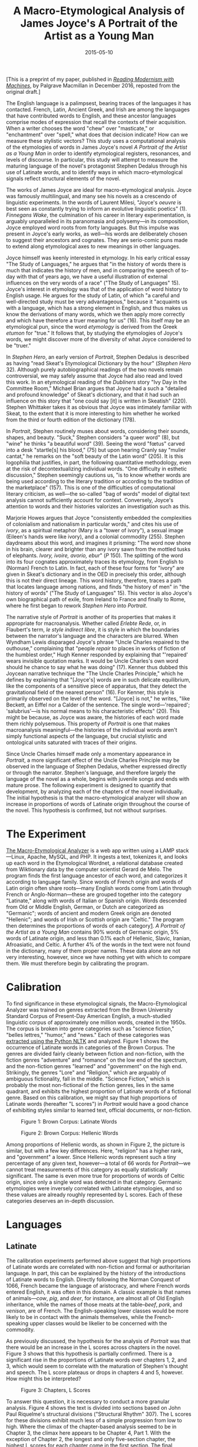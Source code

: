 #+TITLE: A Macro-Etymological Analysis of James Joyce's A Portrait of the Artist as a Young Man
#+DATE: 2015-05-10
#+TAGS: etymology; Joyce; paper; modernism

[This is a preprint of my paper, published in [[http://www.palgrave.com/us/book/9781137595683#otherversion=9781137595690][/Reading Modernism with Machines/]], by Palgrave Macmillan in December 2016, reposted from the original draft.]

The English language is a palimpsest, bearing traces of the languages it has contacted. French, Latin, Ancient Greek, and Irish are among the languages that have contributed words to English, and these ancestor languages comprise modes of expression that recall the contexts of their acquisition. When a writer chooses the word "chew" over "masticate," or "enchantment" over "spell," what does that decision indicate? How can we measure these stylistic vectors? This study uses a computational analysis of the etymologies of words in James Joyce's novel /A Portrait of the Artist as a Young Man/ in order to identify etymological registers, resonances, and levels of discourse. In particular, this study will attempt to measure the maturing language of the novel's protagonist Stephen Dedalus through his use of Latinate words, and to identify ways in which macro-etymological signals reflect structural elements of the novel.

The works of James Joyce are ideal for macro-etymological analysis. Joyce was famously multilingual, and many see his novels as a crescendo of linguistic experiments. In the words of Laurent Milesi, "Joyce's /oeuvre/ is best seen as constantly trying to inform an evolutive linguistic poetics" (1). /Finnegans Wake/, the culmination of his career in literary experimentation, is arguably unparalleled in its paranomasia and polysemy---in its composition, Joyce employed word roots from forty languages. But this impulse was present in Joyce's early works, as well---his words are deliberately chosen to suggest their ancestors and cognates. They are serio-comic puns made to extend along etymological axes to new meanings in other languages.

Joyce himself was keenly interested in etymology. In his early critical essay "The Study of Languages," he argues that "in the history of words there is much that indicates the history of men, and in comparing the speech of to-day with that of years ago, we have a useful illustration of external influences on the very words of a race" ("The Study of Languages" 15). Joyce's interest in etymology was that of the application of word history to English usage. He argues for the study of Latin, of which "a careful and well-directed study must be very advantageous," because it "acquaints us with a language, which has a strong element in English, and thus makes us know the derivations of many words, which we then apply more correctly and which have therefore a truer meaning for us" (16). This itself may be an etymological pun, since the word /etymology/ is derived from the Greek /etumon/ for "true." It follows that, by studying the etymologies of Joyce's words, we might discover more of the diversity of what Joyce considered to be "truer."

In /Stephen Hero/, an early version of /Portrait/, Stephen Dedalus is described as having "read Skeat's Etymological Dictionary by the hour" (/Stephen Hero/ 32). Although purely autobiographical readings of the two novels remain controversial, we may safely assume that Joyce had also read and loved this work. In an etymological reading of the /Dubliners/ story "Ivy Day in the Committee Room," Michael Brian argues that Joyce had a such a "detailed and profound knowledge" of Skeat's dictionary, and that it had such an influence on this story that "one could say [it] is written in Skeatish" (220). Stephen Whittaker takes it as obvious that Joyce was intimately familiar with Skeat, to the extent that it is more interesting to him whether he worked from the third or fourth edition of the dictionary (178).

In /Portrait/, Stephen routinely muses about words, considering their sounds, shapes, and beauty. "Suck," Stephen considers "a queer word" (8), but "wine" he thinks "a beautiful word" (39). Seeing the word "fœtus" carved into a desk "startle[s] his blood," (75) but upon hearing Cranly say "mulier cantat," he remarks on the "soft beauty of the Latin word" (205). It is this logophilia that justifies, in part, the following quantitative methodology, even at the risk of decontextualizing individual words. "One difficulty in esthetic discussion," Stephen seemingly cautions us, "is to know whether words are being used according to the literary tradition or according to the tradition of the marketplace" (157). This is one of the difficulties of computational literary criticism, as well---the so-called "bag of words" model of digital text analysis cannot sufficiently account for context. Conversely, Joyce's attention to words and their histories valorizes an investigation such as this.

Marjorie Howes argues that Joyce "consistently embedded the complexities of colonialism and nationalism in particular words," and cites his use of /ivory/, as a spiritual metaphor (Mary is a "tower of ivory"), a sexual image (Eileen's hands were like ivory), and a colonial commodity (255). Stephen daydreams about this word, and imagines it prisming: "The word now shone in his brain, clearer and brighter than any ivory sawn from the mottled tusks of elephants. /Ivory, ivoire, avorio, ebur/" (/P/ 150). The splitting of the word into its four cognates approximately traces its etymology, from English to (Norman) French to Latin. In fact, each of these four forms for "ivory" are given in Skeat's dictionary and in the OED in precisely this order, although this is not their direct lineage. This word history, therefore, traces a path that locates language among nations, and finds "the history of men" in "the history of words" ("The Study of Languages" 15). This vector is also Joyce's own biographical path of exile, from Ireland to France and finally to Rome, where he first began to rework /Stephen Hero/ into /Portrait/.

The narrative style of /Portrait/ is another of its properties that makes it appropriate for macroanalysis. Whether called /Erlebte Rede/, or, in Flaubert's term, /le style indirect libre/, it is style in which the boundaries between the narrator's language and the characters are blurred. When Wyndham Lewis disparaged Joyce's phrase "Uncle Charles repaired to the outhouse," complaining that "people /repair/ to places in works of fiction of the humblest order," Hugh Kenner responded by explaining that "'repaired' wears invisible quotation marks. It would be Uncle Charles's own word should he chance to say what he was doing" (17). Kenner thus dubbed this Joycean narrative technique the "The Uncle Charles Principle," which he defines by explaining that "[Joyce's] words are in such delicate equilibrium, like the components of a sensitive piece of apparatus, that they detect the gravitational field of the nearest person" (16). For Kenner, this style is primarily observed on the level of the word. "[Joyce] is not," he writes, "like Beckett, an Eiffel nor a Calder of the sentence. The single word---'repaired'; 'salubrius'---is his normal means to his characteristic effects" (20). This might be because, as Joyce was aware, the histories of each word made them richly polysemous. This property of /Portrait/ is one that makes macroanalysis meaningful---the histories of the individual words aren't simply functional aspects of the language, but crucial stylistic and ontological units saturated with traces of their origins.

Since Uncle Charles himself made only a momentary appearance in /Portrait/, a more significant effect of the Uncle Charles Principle may be observed in the language of Stephen Dedalus, whether expressed directly or through the narrator. Stephen's language, and therefore largely the language of the novel as a whole, begins with juvenile songs and ends with mature prose. The following experiment is designed to quantify that development, by analyzing each of the chapters of the novel individually. The initial hypothesis is that the macro-etymological analyzer will show an increase in proportions of words of Latinate origin throughout the course of the novel. This hypothesis is confirmed, but not without surprises.

* The Experiment
  :PROPERTIES:
  :CUSTOM_ID: the-experiment
  :END:

[[http://jonreeve.com/etym][The Macro-Etymological Analyzer]] is a web app written using a LAMP stack---Linux, Apache, MySQL, and PHP. It ingests a text, tokenizes it, and looks up each word in the Etymological Wordnet, a relational database created from Wiktionary data by the computer scientist Gerard de Melo. The program finds the first language ancestor of each word, and categorizes it according to language family. Since words of French origin and words of Latin origin often share roots---many English words come from Latin through French or Anglo-Norman---these are grouped together into the category "Latinate," along with words of Italian or Spanish origin. Words descended from Old or Middle English, German, or Dutch are categorized as "Germanic"; words of ancient and modern Greek origin are denoted "Hellenic"; and words of Irish or Scottish origin are "Celtic." The program then determines the proportions of words of each category[[#fn1][1]]. /A Portrait of the Artist as a Young Man/ contains 90% words of Germanic origin, 5% words of Latinate origin, and less than 0.1% each of Hellenic, Slavic, Iranian, Afroasiatic, and Celtic. A further 4% of the words in the text were not found in the dictionary, many of them proper names. These data alone are not very interesting, however, since we have nothing yet with which to compare them. We must therefore begin by calibrating the program.

* Calibration
  :PROPERTIES:
  :CUSTOM_ID: calibration
  :END:

To find significance in these etymological signals, the Macro-Etymological Analyzer was trained on genres extracted from the Brown University Standard Corpus of Present-Day American English, a much-studied linguistic corpus of approximately one million words, created in the 1950s. The corpus is broken into genre categories such as "science fiction," "belles lettres," "humor," and "news." Each of these categories was [[https://gist.github.com/JonathanReeve/ac543e9541d1647c1c3b][extracted using the Python NLTK]] and analyzed. Figure 1 shows the occurrence of Latinate words in categories of the Brown Corpus. The genres are divided fairly cleanly between fiction and non-fiction, with the fiction genres "adventure" and "romance" on the low end of the spectrum, and the non-fiction genres "learned" and "government" on the high end. Strikingly, the genres "Lore" and "Religion," which are arguably of ambiguous fictionality, fall in the middle. "Science Fiction," which is probably the most non-fictional of the fiction genres, lies in the same quadrant, and exhibits the highest proportion of Latinate words of a fictional genre. Based on this calibration, we might say that high proportions of Latinate words (hereafter "L scores") in /Portrait/ would have a good chance of exhibiting styles similar to learned text, official documents, or non-fiction.

#+CAPTION: Figure 1: Brown Corpus: Latinate Words
[[/images/portrait-chapter/brown-lat.png]]

#+CAPTION: Figure 2: Brown Corpus: Hellenic Words
[[/images/portrait-chapter/brown-hel.png]]

Among proportions of Hellenic words, as shown in Figure 2, the picture is similar, but with a few key differences. Here, "religion" has a higher rank, and "government" a lower. Since Hellenic words represent such a tiny percentage of any given text, however---a total of 66 words for /Portrait/---we cannot treat measurements of this category as equally statistically significant. The same is even more true for proportions of words of Celtic origin, since only a single word was detected in that category. Germanic etymologies were inversely correlated with Latinate etymologies, and so these values are already roughly represented by L scores. Each of these categories deserves an in-depth discussion.

* Languages
  :PROPERTIES:
  :CUSTOM_ID: languages
  :END:

** Latinate
   :PROPERTIES:
   :CUSTOM_ID: latinate
   :END:

The calibration experiments performed above suggest that high proportions of Latinate words are correlated with non-fiction and formal or authoritarian language. In part, this can be explained by the history of the introductions of Latinate words to English. Directly following the Norman Conquest of 1066, French became the language of aristocracy, and where French words entered English, it was often in this domain. A classic example is that names of animals---/cow/, /pig/, and /deer/, for instance, are almost all of Old English inheritance, while the names of those meats at the table--/beef/, /pork/, and /venison/, are of French. The English-speaking lower classes would be more likely to be in contact with the animals themselves, while the French-speaking upper classes would be likelier to be concerned with the commodity.

As previously discussed, the hypothesis for the analysis of /Portrait/ was that there would be an increase in the L scores across chapters in the novel. Figure 3 shows that this hypothesis is partially confirmed. There is a significant rise in the proportions of Latinate words over chapters 1, 2, and 3, which would seem to correlate with the maturation of Stephen's thought and speech. The L score plateaus or drops in chapters 4 and 5, however. How might this be interpreted?

#+CAPTION: Figure 3: Chapters, L Scores
[[/images/portrait-chapter/portrait-2g-w-lat.png]]

To answer this question, it is necessary to conduct a more granular analysis. Figure 4 shows the text is divided into sections based on John Paul Riquelme's structural divisions ("Structural Rhythm" 307). The L scores for these divisions exhibit much less of a simple progression from low to high. Where the climax of the chapter-based analysis seemed to be in Chapter 3, the climax here appears to be Chapter 4, Part 1. With the exception of Chapter 2, the longest and only five-section chapter, the highest L scores for each chapter come in the first section. The final sections of each chapter are among the lowest in L scores.

#+CAPTION: Figure 4: Sections, L Scores
[[/images/portrait-chapter/sections-latinate.png]]

Seen broadly, there is a pattern here suggestive of a what Riquelme calls a "structural rhythm"---a repeating sawtooth shape. A number of critics have noticed this cyclical structure. Sidney Bolt describes it thus:

#+BEGIN_QUOTE
  At the beginning of each chapter Stephen is presented as the subject of a distressing tension, which develops to a crisis leading to a resolution. At the beginning of the next chapter, however, this resolution is seen to have produced a new tension, and the process is continued in a new form. This wave-like, pulsating movement is characteristic of every scene. (63)
#+END_QUOTE

Thomas Connolly calls this form a play between spiritual and corporeal forces. "Each [of these forces] nullifies the other," he argues, "and a nexus results until the aesthetic perception of the beautiful breaks the knot and kinesis yields to stasis" (22). Diane Fortuna describes these cycles in terms of labyrinth imagery and the Dedalus myth, and adds that "aside from the initial subsection of /Portrait/, each of the subsequent 18 divisions of the novel presents at least one image of rolling, cyclical, or circling motion" (197). Fortuna's observation could be read as an approximate description of the rolling, cyclical etymological trends shown in Figure 4.

One seminal description of this phenomenon is David Hayman's reading of this structural oscillation as one between epiphanies and anti-epiphanies. The epiphanic moment is "a lyrical and wish-fulfilling moment during which the illusory is made to appear as immediate and valid"; it is "both art and event." These moments then engender an "anti-aesthetic impulse to action" (164--5). While the epiphany is a "vision" or "illusion," it is followed by an anti-epiphany that "show[s] Stephen to be increasingly involved with the world" (174). Riquelme calls this oscillation "a stylistic double helix," and adds that "Joyce employs the two epiphanic modes of stark realism---'the vulgarity of speech or of gesture'---and visionary fantasy ... as delimiting extremes in his character" ("Styles of Realism" 119, 104). These properties---lofty visions and earthly pragmatics---map roughly to properties of L and G registers.

A closer reading of these sections might be more useful than a simple mapping of criticism to macro-etymological data, however. For that, we must make the analysis even more granular. The section with the highest L score is 4.1, which Riquelme titles "Spiritual Discipline." Grant Redford, for one, claims that this is the climactic section of the novel (108). Within this section, the highest L score can be found in the second quarter. Here is a single sentence excerpted from that subsection:

#+BEGIN_QUOTE
  The imagery through which the nature and kinship of the Three Persons of the Trinity were darkly shadowed forth in the books of devotion which he read---the Father contemplating from all eternity as in a mirror His Divine Perfections and thereby begetting eternally the Eternal Son and the Holy Spirit proceeding out of Father and Son from all eternity---were easier of acceptance by his mind by reason of their august incomprehensibility than was the simple fact that God had loved his soul from all eternity, for ages before he had been born into the world, for ages before the world itself had existed. (124-5)
#+END_QUOTE

This passage is verbose, florid, and multi-syllabic; its subject matter is religious, authoritarian, and deathly serious. Compare that with the passage with the lowest L score, at the end of section 1.3, "Christmas Dinner," when the argument about Parnell becomes heated. Mr. Casey's livid yet comic remark here neatly illustrates the Germanic register used in this section: "She stuck her ugly old face up at me when she said it and I had my mouth full of tobacco juice. I bent down to her and /Phth!/ says I to her like that" (30). With the notable exception of "tobacco," which is ultimately descended from an indigenous Haitian language, most of these words are monosyllabic and of Germanic origin. The rhythm here is faster, and the tone lighter. There is a certain playfulness evident in the onomatopoeia /Phth!,/ a kind of neologism which we shall see is characteristic of Germanic Joyceanisms.

** Germanic
   :PROPERTIES:
   :CUSTOM_ID: germanic
   :END:

While the proportions of words of Germanic origin in /Portrait/ are, roughly speaking, inversely proportional to those of Latinate origin, they warrant discussion. Words of Germanic origin are frequently monosyllabic, polosive, and evoke raw, unfiltered speech that is often undecorated with euphemism and social formality. When Cantwell says "He'd give you a toe in the rump for yourself," Stephen thinks, "that was not a nice expression" (7). What if Cantwell had used the French-derived synonym "derrière," or the Latin-derived "posterior"? That might not still be a nice place to have a toe, but the expression would be more polite. "Rump" is "not a nice expression" because it bears the resonances of the Germanic register.

Early in the novel, young Stephen overhears someone use the word "suck," and thinks, "suck was a queer word ... the sound was ugly" (8). This passage, and indeed, this "queer word" has been much-discussed, most notably in Derek Attridge's study (59). This may also have been what H.G. Wells had in mind when he accused Joyce of having a "cloacal obsession":

#+BEGIN_QUOTE
  He would bring back into the general picture of life aspects which modern drainage and modern decorum have taken out of ordinary discourse and conversation. Coarse, unfamiliar words are scattered about the book unpleasantly... (Wells, quoted in Deming 86)
#+END_QUOTE

If we remember that Stephen compares the sound of "suck" to that of "dirty water" going down the drain, modern drainage is literally that which creates this "coarse, unfamiliar" word sound. Wells's critique highlights the reason why passages like this one were so "coarse" for readers contemporary with Joyce---the sounds and registers of their words. In fact, /Portrait/ was rejected by early English publishers on this basis. In a reader's report for the publishers Duckworth & Company, Edward Garnett calls the novel "too discursive, formless, unrestrained," because "ugly things, ugly words, are too prominent" (Deming 81). Are words like "suck" ugly because they belong to the Germanic register, and carry those associations?

Stephen's thoughts about the word "suck" begin a onomatopoetic theme that is chiefly associated with words of Germanic origin. Stephen later explains the word "kiss" in onomatopoetic terms---when he thinks of his mother's kiss, Stephen thinks, "her lips ... made a tiny little noise: kiss" (10-11). Mr. Casey's /Phth!/ falls into this same category. Jeri Johnson notices the preponderance of these words, and argues that "if Stephen could be said to have a theory of language at this point, it would be the bow-wow or onomatopoeic theory: the word for the thing imitates its actual acoustic equivalent in reality: 'suck' has its name because things that 'suck' make 'sucky sounds'" ( xxvii).

In addition to their sonic associations, Germanic-derived words in Joyce have strong visual connotations. "The word was beautiful: wine," Stephen thinks. "It made you think of dark purple because the grapes were dark purple that grew in Greece" (39). Although /wine/ has a distant ancestor in Latin (/vīnum/), its immediate parents are Middle and Old English. Stephen's associations are that of a certain dark purple color and Greece, which recalls the Homeric cliché that appears three times in Joyce's /Ulysses/: "/epi oinopa ponton/"---"the wine-dark sea."[[#fn2][2]] This is important to keep in mind, since, on the same page, a Latin lesson begins, in which Father Arnall "asked Jack Lawton to decline the noun /mare/," or sea. Jack fails to decline the noun, and "could not go on with the plural," an implicit choice of the Germanic /sea/ over the Latin /mare/. The first plural of /mare/ is /maria/, which is also the Latin name for Mary. Does Lawton's failure to produce "Mary" in front of Father Arnall prefigure Stephen's eventual rejection of the Sodality of the Blessed Virgin, of which he was prefect? This would be a far-fetched hypothesis on the subject of any other author, but given Joyce's famous love of puzzles, it is entirely plausible, and it takes place along an etymological axis.

When Stephen is about to confess his sins in section 3.3, we see another passage with a low L score, notable for its alliteration:

#+BEGIN_QUOTE
  His blood began to murmur in his veins, murmuring like a sinful city summoned from its sleep to hear its doom. Little flakes of fire fell and powdery ashes fell softly, alighting on the houses of men. They stirred, waking from sleep, troubled by the heated air. (130)
#+END_QUOTE

The double alliterative structure here---a string of s- words interrupted by a string of f- words---recalls the verse style distinctive of Old English poems such as /Beowulf/. Furthermore, Most of these words are of Germanic origin, which lends them the immediacy that the passage requires to evoke Stephen's guilt and anxiety.

** Hellenic
   :PROPERTIES:
   :CUSTOM_ID: hellenic
   :END:

/Portrait/'s words of ancient Greek origin deserve a brief discussion. Greek words are some of the more difficult to quantify, since most of the Greek loanwords in English come to us through Latin, and a few (like "alchemy") through Arabic. When classical Greek works began to be rediscovered in 1453, after Greek scholars fled Turkish-occupied Constantinople, this brought with them a number of associated loanwords. This could explain why many Greek loanwords seem at home in Aristotle or Plato---/drama,/ /comedy,/ and /pathos/ recall the /Poetics/; /phenomenon,/ /noumenon,/ and /democracy/ seem appropriate to a Socratic dialogue. As the analysis of the Brown Corpus hints, religious words, too, are heavily Hellenic: /angel/, /evangelist/, /hagiography/, /bible,/ and so on, are all descended from Greek. We might find, therefore, that an aesthetic treatise of the kind Stephen presents in 5.1, or a religious sermon like Father Arnall's in 3.2, might contain a higher proportion of words of Hellenic origin.

#+CAPTION: Figure 5: Sections, H Scores
[[/images/portrait-chapter/sections-hellenic.png]]

Figure 5 shows that those two sections have, respectively, the first and third highest H scores of any section. Father Arnall's sermon in section 3.2 features the emotionally-charged Hellenic words /agony,/ (which appears an amazing eight times in this section alone), /demon/ and /zealous,/ along with the more tame words /baptism,/ /poetry/, and /eon/. In section 5.1, those words are more befitting their setting in a physics classroom---/physics/, /energy/, and /kinetic/, along with /didactic/. These categories of religious and learned language are consistent with the analysis of the Brown corpus.[[#fn3][3]]

The section with the second-highest H score is 4.3. Interestingly, this is the section where Stephen's classmates taunt him in Greek: "Stephanos Dedalos! Bous Stephanoumenos! Bous Stephaneforos!" (141). These words are a polyglot pun on his name and Greek words for a sacrificial cow adorned with a wreath (O'Hehir, /Classical/ 528). However, this is not what the Macro-Etymological Analyzer is detecting---since the program doesn't recognize words of languages other than English, it treats /Bous/ and /Stephanoumenos/ as errors. The words of Hellenic origin in this section, then, are other English words: /ecstasy/ and /antogonism,/ for instance. That Joyce is using more than the usual number of Hellenic words here fits with the Dedalian myth, for on this same page, we see the epiphanic culmination of this metaphor, in the imagery of flight:

#+BEGIN_QUOTE
  His heart trembled; his breath came faster and a wild spirit passed over his limbs as though he were soaring sunward. His heart trembled in an ecstasy of fear and his soul was in flight. His soul was soaring in an air beyond the world and the body he knew was purified in a breath and delivered of incertitude and made radiant and commingled with the element of the spirit. An ecstasy of flight made radiant his eyes and wild his breath and tremulous and wild and radiant his windswept limbs. (141)
#+END_QUOTE

Moments later, there is an Icarian anti-ephiphany that risks bathos, as Stephen's thought is interrupted by the voices of a schoolmate playing in the water: "Oh, Cripes, I'm drownded!" (ibid.).

It could certainly be argued that the Hellenic words represented here are more useful to close reading than they are to distant reading. Since there are so few Hellenic words, they are statistically insignificant. However, in literary analysis, the significance of a single word could form the basis of a critical argument, while it may remain statistically uninteresting.

** Celtic
   :PROPERTIES:
   :CUSTOM_ID: celtic
   :END:

Although the Macro-Etymological Analyzer identified only one word descended from the Irish language, /sugan/, the language has a deep effect on the styles of the novel. O'Hehir's /Gaelic Lexicon/ identifies sixteen words of Irish descent in /Portrait/ (/A Gaelic Lexicon for Finnegans Wake, and Glossary for Joyce's Other Works/ 335--6). Some of O'Hehir's words, like /cool/ (from /cúl/, goal) are homographs with unrelated English words, a fact that might help to explain why they cannot be found by the program[[#fn4][4]]. Others, like "smugging," are of dubious Irish etymology---O'Hehir supposes that this word may be derived from /smug/ or /smuga/, meaning "snot, nose drip," or "slime" (ibid.). In classic Joycean fashion, this word is not glossed. It appears early in the novel, when Athy relates that the Simon Moonan and Tusker Boyle are caught "smugging" in the restroom. This is such a somber revelation that the rest of the boys are silenced by the thought, but Stephen does not understand---"what did that mean about the smugging?" he thinks (35).

Johannes Hedberg guesses that /smugging/ can be traced to the Old English word /smūgan/, by way of the Middle English verb /smuȜen/ (25), but Alarik Rynell contends that Hedberg's etymology is erroneous, and that it is more likely decended from Old English /smugge/, "a small secret place" (367). Rynell uses the English phonesthemes of /smugging/ to argue that "/smugging/ must indeed have seemed an appropriate colloquialism for /masturbating/." This is also Attridge's theory (63). Most others assume that it's a euphemism for homosexual play (Howes 255, for instance), although Fargnoli claims it is "entirely made up and has no established meaning" (207). The OED gives "to caress, fondle," citing another of Joyce's uses of the word in /Ulysses/, as well as the early 19th century poet Scottish poet Ebenezer Picken. That the only two citations for this sense are from Celtic writers lends some credence to the theory of Celtic etymology. On the other hand, that all of these theories assume some kind of taboo schoolyard sexual act, suggests the Germanic origin of the word, not only on the basis of G score of Brown Corpus romance texts, but also given the large number of other similar four-letter sexual words in the Germanic register.

More important to this discussion than the words themselves is the political dimension of the Irish language, especially as it existed in Ireland on the eve of independence. The revival of the Irish language was intimately associated with the nationalist movement, from which Joyce as a self-imposed exile had distanced himself both physically and intellectually, but with which he nonetheless felt some affinity. Although neither Stephen nor Joyce himself knew much Irish---Stephen stops taking Gaelic League classes after the first lesson---they seem to struggle with the dual political and linguistic dominance of Britain over Ireland. A passage that illustrates this is Stephen's conversation with the English dean over the word /tundish/. Stephen thinks:

#+BEGIN_QUOTE
  The language in which we are speaking is his before it is mine. How different are the words /home, Christ, ale, master/, on his lips and on mine! I cannot speak or write these words without unrest of spirit. His language, so familiar and so foreign, will always be for me an acquired speech. I have not made or accepted his words. My voice holds them at bay. My soul frets in the shadow of his language. (159)
#+END_QUOTE

Here, "his language" could be read as both the Dean's British English dialect and English more generally. Since Irish is the ancestral language of Ireland, English is an "acquired speech" in this historical sense. More immediately, the tonal differences in their speech distinguish their two Englishes. Anthony Burgess has a notable phonetic interpretation of this passage, suggesting that Stephen likely chooses these four words because they are pronounced differently in British and Hibernian dialects---dipthongs instead of long open vowels, final schwas instead of retroflex Rs (28). The words are ontologically different, as well---"home" refers to different cities for the two men; "Christ" is very different for the Catholic and the Protestant; and as a student, Stephen's "mastery" is that of a subject he is taught, while the Dean's is that over people, that of a colonist and a schoolmaster.

These colonial undercurrents are useful to a discussion of etymology in Joyce, because they help to reveal choices of etymological modes as domains of nations, with histories and political uses. Joyce's decision to have Stephen's uncle Mat Davin use Irish-derived words like /camann/ (from the Irish /camán/, the stick used in hurling) enforces the earlier description of him as a "young peasant" who "worshipped the sorrowful legend of Ireland" (151-2). Stephen refers to this same object with an Anglo-Saxon word when he scoffs at the most recent Irish uprising, calling it "a rebellion with hurleysticks" (169). Johnson explains that this is "a 'sneerer's' comment on the failed Fenian Rising of 1867, training having taken place not with guns but with /camann/" (274). Joyce's use of /camann/ and /hurleysticks/ is not interchangeable, but chosen to evoke histories, politics, and tones that each word carries.

* Unknown Words
  :PROPERTIES:
  :CUSTOM_ID: unknown-words
  :END:

/Camann/ was one of about four percent of the words of /Portrait/ that the Macro-Etymological Analyzer failed to find. These words proved to be revealing about Joyce's style, especially concerning etymological associations. Many of the unknown words are proper names, and proper names were purposely removed from the database, as they would skew the results unnecessarily.[[#fn5][5]] Other unknown words, however, are Joyce's inventions. Some of these are true neologisms, while others are portmanteau words or unhyphenated compound words.

While much critical attention has been paid to the neologisms in /Finnegans Wake/, since they are undoubtedly its distinctive property, not much has been discussed regarding /Portrait/, even though at least one word, /pandybat/ has its first OED citation in the novel. Regarding Joyce's work as a whole, however, Katie Wales identifies two neologistic strategies: "conversions" and "compounds" (115). "Conversion," Wales relates, "extends the semantic range of existing words by changing the grammatical function." "Compounds" refers to portmanteau words, which are littered throughout the novel. These two categories are roughly equivalent to Joseph Prescott's conception of Joyce's "renovation" and "innovation" (308). By "renovation," Prescott claims that Joyce "imposes on words of common currency a fresh lustre, usually the brilliance of their first years." Among the examples Prescott gives for "rennovation" is a passage from /Ulysses/ where Joyce uses the word "crazy" in its etymological sense of "fractured" (309). In illustration of his category of "innovation," Prescott calls Joycean neologism "dynamic onomatopoeia," citing the "crescendo" of cat noises in /Ulysses/ (311). When onomatopoeia is "triumphant" in Joyce, he argues, it constitutes the "anastomosis of style and subject." Given the etymological associations with onomatopoeia established earlier, this fusion of style and subject could be said to take place along etymological vectors, as well.

To identify a list of Joycean neologisms beyond the error words of the Macro-Etymological Analyzer, the text was run through a command-line spell-checking program, and the results sorted, with this chain of Linux commands:

#+BEGIN_EXAMPLE
      cat portrait.txt | aspell -a | cut -d ' ' -f 2 | \
      grep -v '*' | sort | uniq > misspelled.txt
#+END_EXAMPLE

The result was a list of words the command /aspell/ determined were "misspelled." After manual curation to remove words in Latin, proper names, and real but obscure words, this became a list of Joycean terms. Most of these words are compound words, and often formed from two Germanic words, like /suddenwoven/ or /rainladen/. These words exhibit several themes. First, there are color words, like /ambered/, /bloodred/, /greenwhite/, and /redeyed/, along with /hueless/ and /nocolored/. Next, there are kinship terms, including /fosterbrother/, /fosterchild/, /greatgrandfather/, /halfbrother/, and /granduncle/. Another category features agrarian or pastoral terms like /cowdung/, /cowhairs/, /goatish/, /milkcar/, /boghole/, and /bogwater/. Finally, there is theme related to dirt, filth, and the street: /sootcoated/, /thumbblackened/, and /greasestrewn/. All of these categories are associated with the Germanic register.

It should perhaps not be surprising that so many of Joyce's neologisms and portmanteau words are of Germanic origin, since word compounding in this style is a feature of many modern Germanic languages, most notably modern German. In fact, many of these words, if separated into their constituent words (/great grandfather/) and translated into German, prove to be one German word (/Urgroßvater/).

* Conclusions
  :PROPERTIES:
  :CUSTOM_ID: conclusions
  :END:

Joyce achieves many of the narrative effects of /A Portrait of the Artist as a Young Man/ through the use of etymological registers. Just as the language of his narration, according to the Uncle Charles Principle, follows the thoughts of his characters, his oscillations between Germanic and Latinate linguistic modes mimic oscillations between epiphanic and anti-ephiphanic scenes. Macro-etymological analysis, therefore, demonstrates that it might be well-suited to become part of suite of analytic tools that can participate in the detection of structural patterns of a novel. Along with word frequency analysis, principal component analysis, metrical detection, and segmentized type/token ratio calculation, macro-etymological analysis might form a part of a greater textual analytic system that can inform and improve computational literary criticism.

* Works Cited
  :PROPERTIES:
  :CUSTOM_ID: works-cited
  :END:

Attridge, Derek. "'Suck Was a Queer Word': Language, Sex, and the Remainer in A Portrait of the Artist as a Young Man." /Joyce Effects/. Cambridge, UK: Cambridge University Press, 2000. 59--77. Print.

Bolt, Sidney. /A Preface to James Joyce/. Second Edi. London: Longman, 1981. Print.

Brian, Michael. "'A Very Fine Piece of Writing': An Etymological, Dantean, and Gnostic Reading of Joyce's 'Ivy Day in the Committee Room'." /ReJoycing: New Readings of Dubliners/. Lexington, KY: University Press of Kentucky, 1998. 206--227. Print.

Burgess, Anthony. /Joysprick: An Introduction to the Language of James Joyce/. New York: Harcourt Brace Jovanovich, 1973. Print.

Connolly, Thomas E. "Kinesis and Stasis: Structural Rhythm in Joyce's Portrait." /University Review/ 3.10 (1966): 21--30. Print.

Deming, Robert. /James Joyce, the Critical Heritage/. New York: Barnes & Noble, 1970. Print.

Fargnoli, A Nicholas. /James Joyce A-Z/. Oxford, UK: Oxford University Press, 1995. Print.

Fortuna, Diane. "The Art of The Labyrinth." /Critical Essays on James Joyce's a Portrait of the Artist as a Young Man/. New York: G.K. Hall & Co., 1998. Print.

Hayman, David. "A Portrait of the Artist as a Young Man and L'Éducation Sentimentale: the Structural Affinities." /Orbis Litterarum/ 19 (1964): 161--75. Web.

Hedberg, Johannes. "Smugging. An Investigation of a Joycean Word." /Moderna Sprak/ 66 (1972): 19--25. Print.

Howes, Marjorie. "Joyce, Colonialism, and Nationalism." /The Cambridge Companion to James Joyce/. Ed. Derek Attridge. Second Edi. Cambridge, UK: Cambridge University Press, 2006. 254--2471. Print.

Johnson, Jeri. "Introduction." /A Portrait of the Artist as a Young Man/. Oxford Wor. Oxford University Press, 2000. vii--xxxvii. Print.

Joyce, James. /A Portrait of the Artist as a Young Man/. Ed. Jeri Johnson. Oxford, UK: Oxford University Press, 2000. Print.

---. /Stephen Hero/. New York: New Directions, 1944. Print.

---. "The Study of Languages." /Occasional, Critical, and Political Writing/. Oxford, UK: Oxford University Press, 2008. Web.

Kenner, Hugh. "The Uncle Charles Principle." /Joyce's Voices/. Berkeley: University of California Press, 1978. 15--38. Web.

Milesi, Laurent. /James Joyce and the Difference of Language/. Cambridge, UK: Cambridge University Press, 2003. Print.

O'Hehir, Brendan. /A Classical Lexicon for Finnegans Wake: a Glossary of the Greek and Latin in the Major Works of Joyce incl. Finnegans Wake, the Poems, Dubliners, Stephen Hero, A Portrait of the Artist as a Young Man/. Berkeley: Univ. of California Press, 1977. Print.

---. /A Gaelic Lexicon for Finnegans Wake, and Glossary for Joyce's Other Works/. Berkeley: University of California Press, 1967. Print.

Prescott, Joseph. "James Joyce: A Study in Words." /Publications of the Modern Language Association of .../ 54.1 (1939): 304--315. Web.

Redford, Grant H. "The Role of Structure in Joyce's Portrait." /Joyce's Portrait: Criticisms and Critiques/. Ed. Thomas E Connolly. Appleton, 1962. 102--115. Print.

Riquelme, John Paul. "Stephen Hero, Dubliners, and A Portrait of the Artist as a Young Man: Styles of Realism and Fantasy." /Cambridge Companion to James Joyce, the/. N.p., 1990. 103--130. Print.

---. "The Parts and the Structural Rhythm of A Portrait." /A Portrait of the Artist as a Young Man/. New York: W. W. Norton & Company, 2007. 307--8. Print.

Rynell, Alarik. "On the Etymology of James Joyce's Smugging." /Moderna Sprak/ 66 (1972): 366--369. Print.

Smith, John B. /Imagery and the Mind of Stephen Dedalus : a Computer-Assisted Study of Joyce's A Portrait of the Artist as a Young Man/. Lewisburg, PA: Bucknell University Press, 1980. Print.

Wales, Katie. /The Language of James Joyce/. New York: St. Martin's Press, 1992. Print.

Whittaker, Stephen. "Joyce and Skeat." /James Joyce Quarterly/ 24.2 (1987): 177--192. Print.

--------------

1. 

   <<fn1>>

   At the moment, these are proportions of the total tokens, but a future version of this program will calculate proportions of the types.[[#fnref1][↩]]

2. 

   <<fn2>>

   This phrase is discussed at length in William Gladstone's /Studies on Homer and the Homeric Age/, where Gladstone argues on the basis of color words in Homer that the ancient Greeks lacked the ability to perceive colors like blue.[[#fnref2][↩]]

3. 

   <<fn3>>

   The pattern of Hellenic words in Figure 5 also closely resembles patterns of religious images identified in a 1979 computational study of /Portrait/ by John B. Smith. In this study, Smith counts "images" that belong to certain taxonomies like "fire" and "water," and plots them according to their location in the novel. The category of "religion" aligns very roughly with the Hellenic plot in Figure 5.[[#fnref3][↩]]

4. 

   <<fn4>>

   Word sense disambiguation is a featured planned for future versions of the Macro-Etymological Analyzer.[[#fnref4][↩]]

5. 

   <<fn5>>

   /Portrait/ would show unusually high proportions of Hellenic words, for instance, in every section where the word /Stephen/ would appear. Analyses of Christian bibles showed similar results every time the word /Jesus/ was mentioned, irrespective of the author's choice to use words in the Hellenic register.[[#fnref5][↩]]

* Note
  :PROPERTIES:
  :CUSTOM_ID: note
  :END:

This paper was prepared for submission to the forthcoming volume /Reading Modernism With Machines/. The source files may be found [[https://github.com/JonathanReeve/joyce-portrait-macroetymology][in this GitHub repository]], where you can also find a PDF version and a DOCX version. I very much welcome feedback in the comments below!

